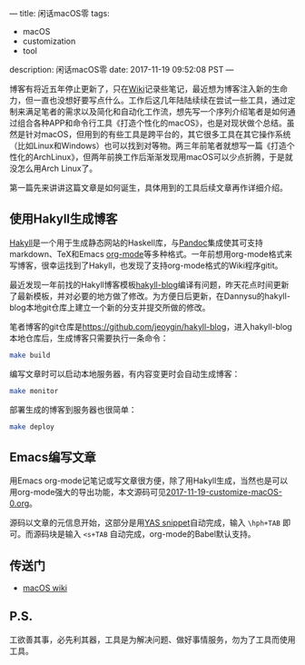 ---
title: 闲话macOS零
tags:
 - macOS
 - customization
 - tool
description: 闲话macOS零
date: 2017-11-19 09:52:08 PST
---

博客有将近五年停止更新了，只在[[http://wiki.jeoygin.org/][Wiki]]记录些笔记，最近想为博客注入新的生命力，但一直也没想好要写点什么。工作后这几年陆陆续续在尝试一些工具，通过定制来满足笔者的需求以及简化和自动化工作流，想先写一个序列介绍笔者是如何通过组合各种APP和命令行工具《打造个性化的macOS》，也是对现状做个总结。虽然是针对macOS，但用到的有些工具是跨平台的，其它很多工具在其它操作系统（比如Linux和Windows）也可以找到对等物。两三年前笔者就想写一篇《打造个性化的ArchLinux》，但两年前换工作后渐渐发现用macOS可以少点折腾，于是就没怎么用Arch Linux了。

第一篇先来讲讲这篇文章是如何诞生，具体用到的工具后续文章再作详细介绍。

** 使用Hakyll生成博客

[[https://jaspervdj.be/hakyll/][Hakyll]]是一个用于生成静态网站的Haskell库，与[[http://pandoc.org/][Pandoc]]集成使其可支持markdown、TeX和Emacs [[http://orgmode.org/][org-mode]]等多种格式。一年前想用org-mode格式来写博客，很幸运找到了Hakyll，也发现了支持org-mode格式的Wiki程序gitit。

最近发现一年前找的Hakyll博客模板[[https://github.com/dannysu/hakyll-blog][hakyll-blog]]编译有问题，昨天花点时间更新了最新模板，并对必要的地方做了修改。为方便日后更新，在Dannysu的hakyll-blog本地git仓库上建立一个新的分支并提交所做的修改。

笔者博客的git仓库是[[https://github.com/jeoygin/hakyll-blog][https://github.com/jeoygin/hakyll-blog]]，进入hakyll-blog本地仓库后，生成博客只需要执行一条命令：

#+BEGIN_SRC sh
make build
#+END_SRC

编写文章时可以启动本地服务器，有内容变更时会自动生成博客：

#+BEGIN_SRC sh
make monitor
#+END_SRC

部署生成的博客到服务器也很简单：

#+BEGIN_SRC sh
make deploy
#+END_SRC

** Emacs编写文章

用Emacs org-mode记笔记或写文章很方便，除了用Hakyll生成，当然也是可以用org-mode强大的导出功能，本文源码可见[[https://github.com/jeoygin/hakyll-blog/tree/master/posts/2017-11-19-customize-macOS-0.org][2017-11-19-customize-macOS-0.org]]。

源码以文章的元信息开始，这部分是用[[https://github.com/jeoygin/oh-my-elephant/blob/master/snippets/org-mode/hakyll-page-header][YAS snippet]]自动完成，输入 ~\hph+TAB~ 即可。而源码块是输入 ~<s+TAB~ 自动完成，org-mode的Babel默认支持。

** 传送门
- [[http://wiki.jeoygin.org/macOS][macOS wiki]]
** P.S.
工欲善其事，必先利其器，工具是为解决问题、做好事情服务，勿为了工具而使用工具。
